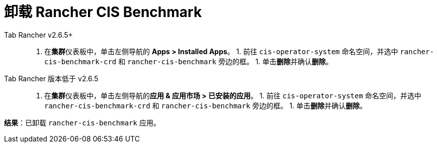 = 卸载 Rancher CIS Benchmark



[tabs]
======
Tab Rancher v2.6.5+::
+
1. 在**集群**仪表板中，单击左侧导航的 **Apps > Installed Apps**。 1. 前往 `cis-operator-system` 命名空间，并选中 `rancher-cis-benchmark-crd` 和 `rancher-cis-benchmark` 旁边的框。 1. 单击**删除**并确认**删除**。 

Tab Rancher 版本低于 v2.6.5::
+
1. 在**集群**仪表板中，单击左侧导航的**应用 & 应用市场 > 已安装的应用**。 1. 前往 `cis-operator-system` 命名空间，并选中 `rancher-cis-benchmark-crd` 和 `rancher-cis-benchmark` 旁边的框。 1. 单击**删除**并确认**删除**。
======

*结果*：已卸载 `rancher-cis-benchmark` 应用。
